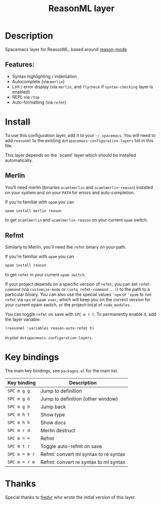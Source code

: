 #+TITLE: ReasonML layer

#+TAGS: general|layer|multi-paradigm|programming

[[https://reasonml.github.io/img/reason.svg]]

* Table of Contents                     :TOC_5_gh:noexport:
- [[#description][Description]]
  - [[#features][Features:]]
- [[#install][Install]]
  - [[#merlin][Merlin]]
  - [[#refmt][Refmt]]
- [[#key-bindings][Key bindings]]
- [[#thanks][Thanks]]

* Description
Spacemacs layer for ReasonML, based around [[https://github.com/reasonml-editor/reason-mode][reason-mode]].

** Features:
- Syntax highlighting / indentation
- Autocomplete (via =merlin=)
- Lint / error display (via =merlin=, and =flycheck= if =syntax-checking= layer is enabled)
- REPL via =rtop=
- Auto-formatting (via =refmt=)

* Install
To use this configuration layer, add it to your =~/.spacemacs=. You will need to
add =reasonml= to the existing =dotspacemacs-configuration-layers= list in this
file.

This layer depends on the `ocaml` layer which should be installed automatically.

** Merlin
You'll need merlin (binaries =ocamlmerlin= and =ocamlmerlin-reason=) installed
on your system and on your =PATH= for errors and auto-completion.

If you're familiar with =opam= you can

#+BEGIN_SRC sh
  opam install merlin reason
#+END_SRC

to get =ocamlmerlin= and =ocamlmerlin-reason= on your current =opam= switch.

** Refmt
Similarly to Merlin, you'll need the =refmt= binary on your path.

If you're familiar with =opam= you can

#+BEGIN_SRC sh
  opam install reason
#+END_SRC

to get =refmt= in your current =opam switch=.

If your project depends on a specific version of =refmt=, you can set
=refmt-command= (via =customize-mode= or =(setq refmt-command ..)=) to the path
to a particular binary. You can also use the special values ='npm= or ='opam= to
run =refmt= via =npx= or =opam exec=, which will keep you on the correct version
for your current opam switch, or the project-local of =node_modules=.

You can toggle =refmt= on save with =SPC m r t=. To permanently enable it, add the layer variable:

#+BEGIN_SRC emacs-lisp
  (reasonml :variables reason-auto-refmt t)
#+END_SRC

in your =dotspacemacs-configuration-layers=.

* Key bindings
The main key bindings, see =packages.el= for the main list.

| Key binding   | Description                           |
|---------------+---------------------------------------|
| ~SPC m g g~   | Jump to definition                    |
| ~SPC m g G~   | Jump to definition (other window)     |
| ~SPC m g b~   | Jump back                             |
| ~SPC m h t~   | Show type                             |
| ~SPC m h h~   | Show docs                             |
| ~SPC m r d~   | Merlin destruct                       |
| ~SPC m = =~   | Refmt                                 |
| ~SPC m t r~   | Toggle auto-refmt on save             |
| ~SPC m = m r~ | Refmt: convert ml syntax to re syntax |
| ~SPC m = r m~ | Refmt: convert re syntax to ml syntax |

* Thanks
Special thanks to [[https://github.com/fredyr][fredyr]] who wrote the initial version of this layer.

